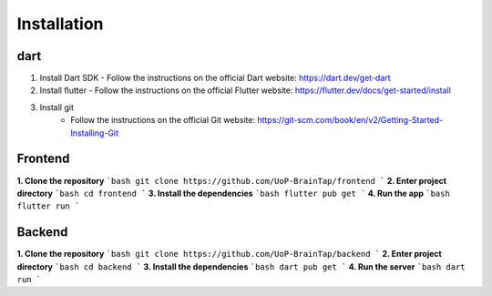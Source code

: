 Installation
=====

dart
-----------------
1. Install Dart SDK
   - Follow the instructions on the official Dart website: https://dart.dev/get-dart
2. Install flutter
   - Follow the instructions on the official Flutter website: https://flutter.dev/docs/get-started/install
3. Install git
    - Follow the instructions on the official Git website: https://git-scm.com/book/en/v2/Getting-Started-Installing-Git

Frontend
----------------
**1. Clone the repository**
```bash
git clone https://github.com/UoP-BrainTap/frontend
```
**2. Enter project directory**
```bash
cd frontend
```
**3. Install the dependencies**
```bash
flutter pub get
```
**4. Run the app**
```bash
flutter run
```

Backend
----------------
**1. Clone the repository**
```bash
git clone https://github.com/UoP-BrainTap/backend
```
**2. Enter project directory**
```bash
cd backend
```
**3. Install the dependencies**
```bash
dart pub get
```
**4. Run the server**
```bash
dart run
```